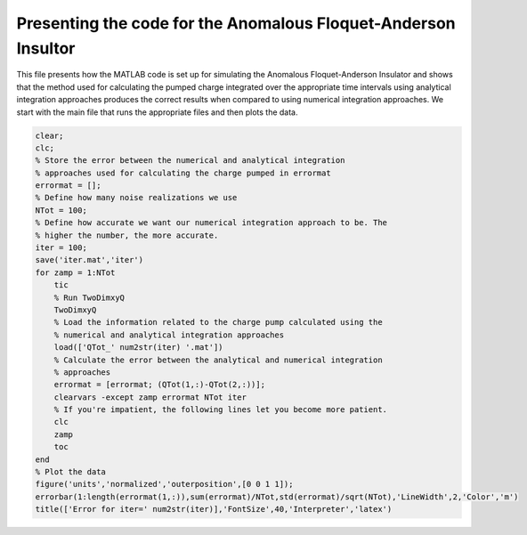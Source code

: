 ===============================================================
Presenting the code for the Anomalous Floquet-Anderson Insultor
===============================================================

This file presents how the MATLAB code is set up for simulating the Anomalous Floquet-Anderson Insulator and shows that the method used for calculating the pumped charge integrated over the appropriate time intervals using analytical integration approaches produces the correct results when compared to using numerical integration approaches. We start with the main file that runs the appropriate files and then plots the data.

.. code-block:: matlab

   clear;
   clc;
   % Store the error between the numerical and analytical integration
   % approaches used for calculating the charge pumped in errormat
   errormat = [];
   % Define how many noise realizations we use
   NTot = 100;
   % Define how accurate we want our numerical integration approach to be. The
   % higher the number, the more accurate.
   iter = 100;
   save('iter.mat','iter')
   for zamp = 1:NTot
       tic
       % Run TwoDimxyQ
       TwoDimxyQ
       % Load the information related to the charge pump calculated using the
       % numerical and analytical integration approaches
       load(['QTot_' num2str(iter) '.mat'])
       % Calculate the error between the analytical and numerical integration
       % approaches
       errormat = [errormat; (QTot(1,:)-QTot(2,:))];
       clearvars -except zamp errormat NTot iter
       % If you're impatient, the following lines let you become more patient.
       clc
       zamp
       toc
   end
   % Plot the data
   figure('units','normalized','outerposition',[0 0 1 1]);
   errorbar(1:length(errormat(1,:)),sum(errormat)/NTot,std(errormat)/sqrt(NTot),'LineWidth',2,'Color','m')
   title(['Error for iter=' num2str(iter)],'FontSize',40,'Interpreter','latex')
